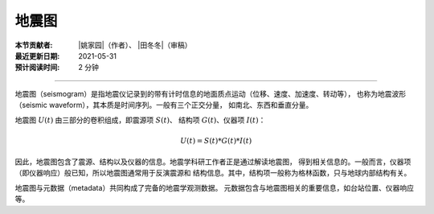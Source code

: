地震图
======

:本节贡献者: |姚家园|\（作者）、
             |田冬冬|\（审稿）
:最近更新日期: 2021-05-31
:预计阅读时间: 2 分钟

----

地震图（seismogram）是指地震仪记录到的带有计时信息的地面质点运动（位移、速度、加速度、转动等），
也称为地震波形（seismic waveform），其本质是时间序列。一般有三个正交分量，
如南北、东西和垂直分量。

地震图 :math:`U(t)` 由三部分的卷积组成，即震源项 :math:`S(t)`\ 、
结构项 :math:`G(t)`\ 、仪器项 :math:`I(t)`\ ：

.. math::

   U(t) = S(t)*G(t)*I(t)

因此，地震图包含了震源、结构以及仪器的信息。地震学科研工作者正是通过解读地震图，
得到相关信息的。一般而言，仪器项（即仪器响应）般已知，所以地震图通常用于反演震源和
结构信息。其中，结构项一般称为格林函数，只与地球内部结构有关。

地震图与元数据（metadata）共同构成了完备的地震学观测数据。
元数据包含与地震图相关的重要信息，如台站位置、仪器响应等。
